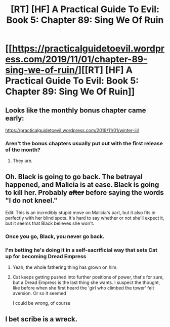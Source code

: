 #+TITLE: [RT] [HF] A Practical Guide To Evil: Book 5: Chapter 89: Sing We Of Ruin

* [[https://practicalguidetoevil.wordpress.com/2019/11/01/chapter-89-sing-we-of-ruin/][[RT] [HF] A Practical Guide To Evil: Book 5: Chapter 89: Sing We Of Ruin]]
:PROPERTIES:
:Author: thebishop8
:Score: 60
:DateUnix: 1572581841.0
:DateShort: 2019-Nov-01
:END:

** Looks like the monthly bonus chapter came early:

[[https://practicalguidetoevil.wordpress.com/2019/11/01/winter-iii/]]
:PROPERTIES:
:Author: thebishop8
:Score: 12
:DateUnix: 1572592483.0
:DateShort: 2019-Nov-01
:END:

*** Aren't the bonus chapters usually put out with the first release of the month?
:PROPERTIES:
:Author: Do_Not_Go_In_There
:Score: 9
:DateUnix: 1572628436.0
:DateShort: 2019-Nov-01
:END:

**** They are.
:PROPERTIES:
:Author: Halinn
:Score: 3
:DateUnix: 1572668144.0
:DateShort: 2019-Nov-02
:END:


** Oh. Black is going to go back. The betrayal happened, and Malicia is at ease. Black is going to kill her. Probably +after+ before saying the words "I do not kneel."

Edit: This is an incredibly stupid move on Malicia's part, but it also fits in perfectly with her blind spots. It's hard to say whether or not she'll expect it, but it seems that Black believes she won't.
:PROPERTIES:
:Author: Academic_Jellyfish
:Score: 21
:DateUnix: 1572583805.0
:DateShort: 2019-Nov-01
:END:

*** Once you go, Black, you never go back.
:PROPERTIES:
:Author: larrylombardo
:Score: 17
:DateUnix: 1572586477.0
:DateShort: 2019-Nov-01
:END:


*** I'm betting he's doing it in a self-sacrificial way that sets Cat up for becoming Dread Empress
:PROPERTIES:
:Author: Nic_Cage_DM
:Score: 13
:DateUnix: 1572590756.0
:DateShort: 2019-Nov-01
:END:

**** Yeah, the whole fathering thing has grown on him.
:PROPERTIES:
:Author: JesradSeraph
:Score: 11
:DateUnix: 1572601087.0
:DateShort: 2019-Nov-01
:END:


**** Cat keeps getting pushed into further positions of power, that's for sure, but a Dread Empress is the last thing she wants. I suspect the thought, like before when she first heard the 'girl who climbed the tower' felt aversion. Or so it seemed

I could be wrong, of course
:PROPERTIES:
:Author: Morghus
:Score: 6
:DateUnix: 1572626659.0
:DateShort: 2019-Nov-01
:END:


** I bet scribe is a wreck.
:PROPERTIES:
:Author: TheFightingMasons
:Score: 5
:DateUnix: 1572643316.0
:DateShort: 2019-Nov-02
:END:
